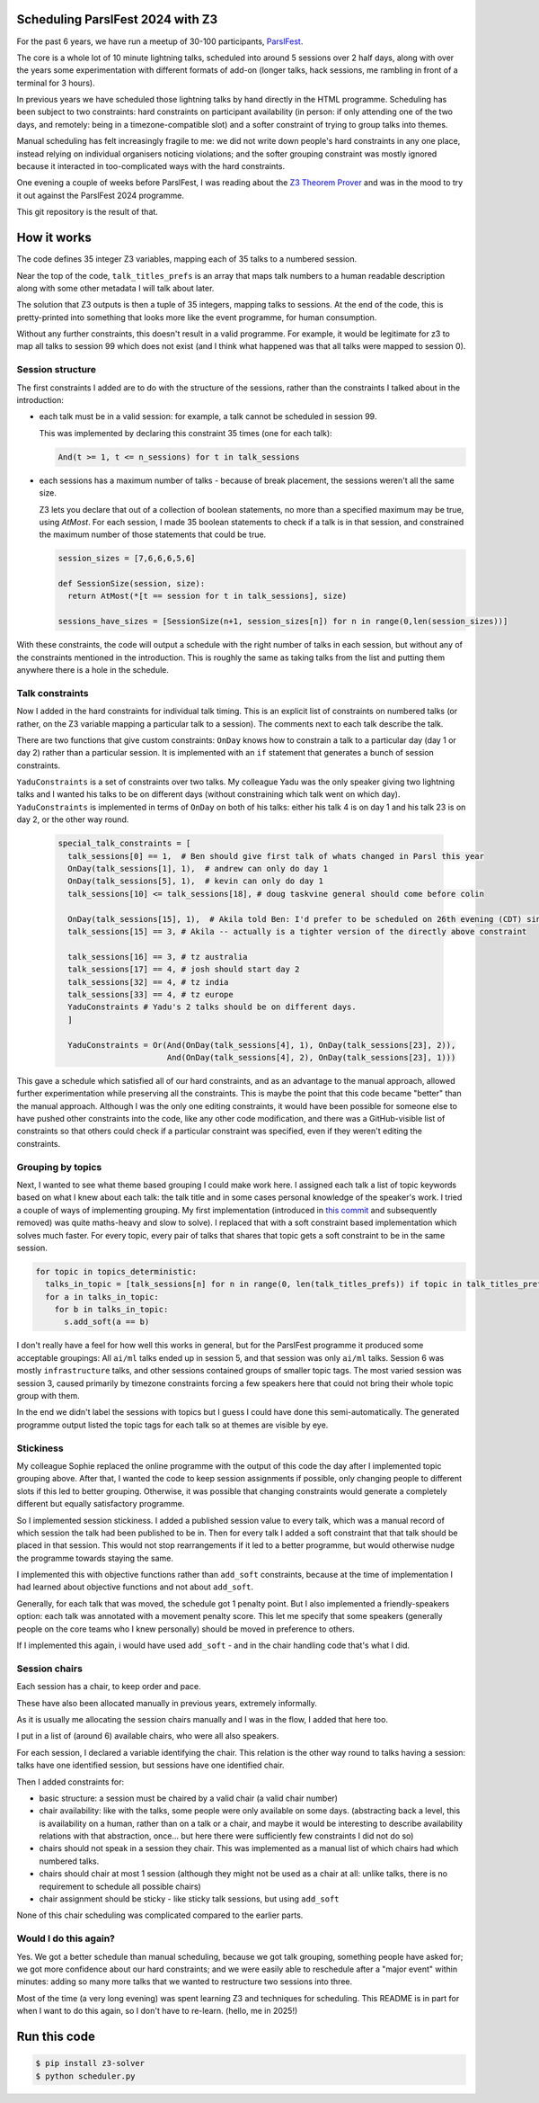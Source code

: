 Scheduling ParslFest 2024 with Z3
=================================

For the past 6 years, we have run a meetup of 30-100 participants, `ParslFest <http://parsl-project.org/parslfest.html>`_.

The core is a whole lot of 10 minute lightning talks, scheduled into around 5 sessions over 2 half days, along with over the years some experimentation with different formats of add-on (longer talks, hack sessions, me rambling in front of a terminal for 3 hours).

In previous years we have scheduled those lightning talks by hand directly in the HTML programme. Scheduling has been subject to two constraints: hard constraints on participant availability (in person: if only attending one of the two days, and remotely: being in a timezone-compatible slot) and a softer constraint of trying to group talks into themes.

Manual scheduling has felt increasingly fragile to me: we did not write down people's hard constraints in any one place, instead relying on individual organisers noticing violations; and the softer grouping constraint was mostly ignored because it interacted in too-complicated ways with the hard constraints.

One evening a couple of weeks before ParslFest, I was reading about the `Z3 Theorem Prover <https://github.com/Z3Prover/z3>`_ and was in the mood to try it out against the ParslFest 2024 programme.

This git repository is the result of that.

How it works
============

The code defines 35 integer Z3 variables, mapping each of 35 talks to a numbered session.

Near the top of the code, ``talk_titles_prefs`` is an array that maps talk numbers to a human readable description along with some other metadata I will talk about later.

The solution that Z3 outputs is then a tuple of 35 integers, mapping talks to sessions. At the end of the code, this is pretty-printed into something that looks more like the event programme, for human consumption.

Without any further constraints, this doesn't result in a valid programme. For example, it would be legitimate for z3 to map all talks to session 99 which does not exist (and I think what happened was that all talks were mapped to session 0).

Session structure
-----------------

The first constraints I added are to do with the structure of the sessions, rather than the constraints I talked about in the introduction:

* each talk must be in a valid session: for example, a talk cannot be scheduled in session 99.

  This was implemented by declaring this constraint 35 times (one for each talk):

  .. code-block::

    And(t >= 1, t <= n_sessions) for t in talk_sessions


* each sessions has a maximum number of talks - because of break placement, the sessions weren't all the same size.

  Z3 lets you declare that out of a collection of boolean statements, no more than a specified maximum may be true, using `AtMost`. For each session, I made 35 boolean statements to check if a talk is in that session, and constrained the maximum number of those statements that could be true.
 
  .. code-block::

    session_sizes = [7,6,6,6,5,6]

    def SessionSize(session, size):
      return AtMost(*[t == session for t in talk_sessions], size)

    sessions_have_sizes = [SessionSize(n+1, session_sizes[n]) for n in range(0,len(session_sizes))]

With these constraints, the code will output a schedule with the right number of talks in each session, but without any of the constraints mentioned in the introduction. This is roughly the same as taking talks from the list and putting them anywhere there is a hole in the schedule.

Talk constraints
----------------

Now I added in the hard constraints for individual talk timing. This is an explicit list of constraints on numbered talks (or rather, on the Z3 variable mapping a particular talk to a session). The comments next to each talk describe the talk.

There are two functions that give custom constraints: ``OnDay`` knows how to constrain a talk to a particular day (day 1 or day 2) rather than a particular session. It is implemented with an ``if`` statement that generates a bunch of session constraints.

``YaduConstraints`` is a set of constraints over two talks. My colleague Yadu was the only speaker giving two lightning talks and I wanted his talks to be on different days (without constraining which talk went on which day). ``YaduConstraints`` is implemented in terms of ``OnDay`` on both of his talks: either his talk 4 is on day 1 and his talk 23 is on day 2, or the other way round.

  .. code-block::

    special_talk_constraints = [
      talk_sessions[0] == 1,  # Ben should give first talk of whats changed in Parsl this year
      OnDay(talk_sessions[1], 1),  # andrew can only do day 1
      OnDay(talk_sessions[5], 1),  # kevin can only do day 1
      talk_sessions[10] <= talk_sessions[18], # doug taskvine general should come before colin

      OnDay(talk_sessions[15], 1),  # Akila told Ben: I'd prefer to be scheduled on 26th evening (CDT) since I've a conflict on 27th.
      talk_sessions[15] == 3, # Akila -- actually is a tighter version of the directly above constraint

      talk_sessions[16] == 3, # tz australia
      talk_sessions[17] == 4, # josh should start day 2
      talk_sessions[32] == 4, # tz india
      talk_sessions[33] == 4, # tz europe
      YaduConstraints # Yadu's 2 talks should be on different days.
      ]

      YaduConstraints = Or(And(OnDay(talk_sessions[4], 1), OnDay(talk_sessions[23], 2)),
                           And(OnDay(talk_sessions[4], 2), OnDay(talk_sessions[23], 1)))


This gave a schedule which satisfied all of our hard constraints, and as an advantage to the manual approach, allowed further experimentation while preserving all the constraints. This is maybe the point that this code became "better" than the manual approach. Although I was the only one editing constraints, it would have been possible for someone else to have pushed other constraints into the code, like any other code modification, and there was a GitHub-visible list of constraints so that others could check if a particular constraint was specified, even if they weren't editing the constraints.

Grouping by topics
------------------

Next, I wanted to see what theme based grouping I could make work here. I assigned each talk a list of topic keywords based on what I knew about each talk: the talk title and in some cases personal knowledge of the speaker's work. I tried a couple of ways of implementing grouping. My first implementation (introduced in `this commit <https://github.com/benclifford/parslfest-2024-z3-schedule/commit/6746bb0f296bf6bc750d9e0326e3627c100bfb00#diff-e875a684611661e9011e4e179a1c6c2c398a3bd2148862694388a87e7b3a55e3R150>`_ and subsequently removed) was quite maths-heavy and slow to solve). I replaced that with a soft constraint based implementation which solves much faster. For every topic, every pair of talks that shares that topic gets a soft constraint to be in the same session.

.. code-block::

  for topic in topics_deterministic:
    talks_in_topic = [talk_sessions[n] for n in range(0, len(talk_titles_prefs)) if topic in talk_titles_prefs[n][3]]
    for a in talks_in_topic:
      for b in talks_in_topic:
        s.add_soft(a == b)

I don't really have a feel for how well this works in general, but for the ParslFest programme it produced some acceptable groupings: All ``ai/ml`` talks ended up in session 5, and that session was only ``ai/ml`` talks. Session 6 was mostly ``infrastructure`` talks, and other sessions contained groups of smaller topic tags. The most varied session was session 3, caused primarily by timezone constraints forcing a few speakers here that could not bring their whole topic group with them.

In the end we didn't label the sessions with topics but I guess I could have done this semi-automatically. The generated programme output listed the topic tags for each talk so at themes are visible by eye.


Stickiness
----------

My colleague Sophie replaced the online programme with the output of this code the day after I implemented topic grouping above. After that, I wanted the code to keep session assignments if possible, only changing people to different slots if this led to better grouping. Otherwise, it was possible that changing constraints would generate a completely different but equally satisfactory programme.

So I implemented session stickiness. I added a published session value to every talk, which was a manual record of which session the talk had been published to be in. Then for every talk I added a soft constraint that that talk should be placed in that session. This would not stop rearrangements if it led to a better programme, but would otherwise nudge the programme towards staying the same.

I implemented this with objective functions rather than ``add_soft`` constraints, because at the time of implementation I had learned about objective functions and not about ``add_soft``. 

Generally, for each talk that was moved, the schedule got 1 penalty point. But I also implemented a friendly-speakers option: each talk was annotated with a movement penalty score. This let me specify that some speakers (generally people on the core teams who I knew personally) should be moved in preference to others.

If I implemented this again, i would have used ``add_soft`` - and in the chair handling code that's what I did.


Session chairs
--------------

Each session has a chair, to keep order and pace.

These have also been allocated manually in previous years, extremely informally.

As it is usually me allocating the session chairs manually and I was in the flow, I added that here too.

I put in a list of (around 6) available chairs, who were all also speakers.

For each session, I declared a variable identifying the chair. This relation is the other way round to talks having a session: talks have one identified session, but sessions have one identified chair.

Then I added constraints for:

* basic structure: a session must be chaired by a valid chair (a valid chair number)

* chair availability: like with the talks, some people were only available on some days. (abstracting back a level, this is availability on a human, rather than on a talk or a chair, and maybe it would be interesting to describe availability relations with that abstraction, once... but here there were sufficiently few constraints I did not do so)

* chairs should not speak in a session they chair. This was implemented as a manual list of which chairs had which numbered talks.

* chairs should chair at most 1 session (although they might not be used as a chair at all: unlike talks, there is no requirement to schedule all possible chairs)

* chair assignment should be sticky - like sticky talk sessions, but using ``add_soft``

None of this chair scheduling was complicated compared to the earlier parts.

Would I do this again?
----------------------

Yes. We got a better schedule than manual scheduling, because we got talk grouping, something people have asked for; we got more confidence about our hard constraints; and we were easily able to reschedule after a "major event" within minutes: adding so many more talks that we wanted to restructure two sessions into three.

Most of the time (a very long evening) was spent learning Z3 and techniques for scheduling. This README is in part for when I want to do this again, so I don't have to re-learn. (hello, me in 2025!)

Run this code
=============


.. code-block::

  $ pip install z3-solver
  $ python scheduler.py 

